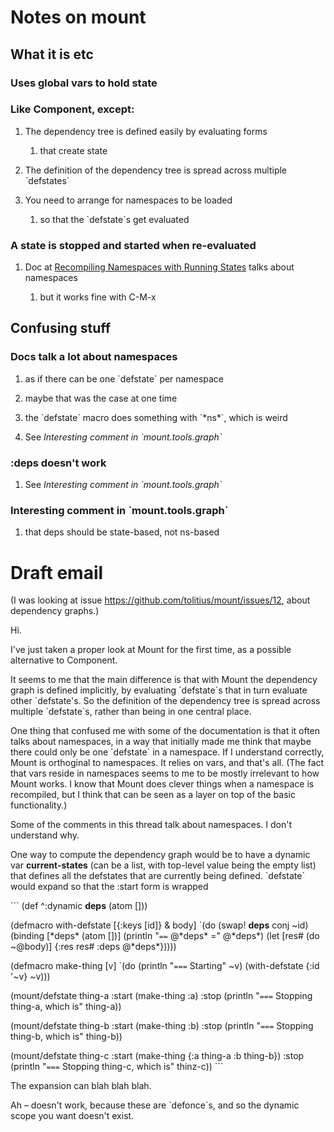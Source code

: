 * Notes on mount
** What it is etc
*** Uses global vars to hold state
*** Like Component, except:
**** The dependency tree is defined easily by evaluating forms
***** that create state
**** The definition of the dependency tree is spread across multiple `defstates`
**** You need to arrange for namespaces to be loaded
***** so that the `defstate`s get evaluated
*** A state is stopped and started when re-evaluated
**** Doc at [[https://github.com/tolitius/mount#recompiling-namespaces-with-running-states][Recompiling Namespaces with Running States]] talks about namespaces
***** but it works fine with C-M-x
** Confusing stuff
*** Docs talk a lot about namespaces
**** as if there can be one `defstate` per namespace
**** maybe that was the case at one time
**** the `defstate` macro does something with `*ns*`, which is weird
**** See [[*Interesting%20comment%20in%20`mount.tools.graph`][Interesting comment in `mount.tools.graph`]]
*** :deps doesn't work
**** See [[*Interesting%20comment%20in%20`mount.tools.graph`][Interesting comment in `mount.tools.graph`]]
*** Interesting comment in `mount.tools.graph`
**** that deps should be state-based, not ns-based
* Draft email

(I was looking at issue https://github.com/tolitius/mount/issues/12, about
dependency graphs.)

Hi.

I've just taken a proper look at Mount for the first time, as a possible
alternative to Component.

It seems to me that the main difference is that with Mount the dependency graph
is defined implicitly, by evaluating `defstate`s that in turn evaluate other
`defstate's. So the definition of the dependency tree is spread across multiple
`defstate`s, rather than being in one central place.

One thing that confused me with some of the documentation is that it often talks
about namespaces, in a way that initially made me think that maybe there could
only be one `defstate` in a namespace. If I understand correctly, Mount is
orthoginal to namespaces. It relies on vars, and that's all. (The fact that vars
reside in namespaces seems to me to be mostly irrelevant to how Mount works. I
know that Mount does clever things when a namespace is recompiled, but I think
that can be seen as a layer on top of the basic functionality.)

Some of the comments in this thread talk about namespaces. I don't understand
why.

One way to compute the dependency graph would be to have a dynamic var
*current-states* (can be a list, with top-level value being the empty list) that
defines all the defstates that are currently being defined. `defstate` would
expand so that the :start form is wrapped

```
(def ^:dynamic *deps* (atom []))

(defmacro with-defstate [{:keys [id]} & body]
  `(do
     (swap! *deps* conj ~id)
     (binding [*deps* (atom [])]
       (println "==== @*deps* =" @*deps*)
       (let [res# (do ~@body)]
         {:res res#
          :deps @*deps*}))))


(defmacro make-thing [v]
  `(do (println "===== Starting" ~v)
       (with-defstate {:id '~v}
         ~v)))

(mount/defstate thing-a
  :start (make-thing :a)
  :stop (println "===== Stopping thing-a, which is" thing-a))

(mount/defstate thing-b
  :start (make-thing :b)
  :stop (println "===== Stopping thing-b, which is" thing-b))

(mount/defstate thing-c
  :start (make-thing {:a thing-a
                      :b thing-b})
  :stop (println "===== Stopping thing-c, which is" thinz-c))
```

The expansion can blah blah blah.

Ah -- doesn't work, because these are `defonce`s, and so the dynamic scope you
want doesn't exist.
